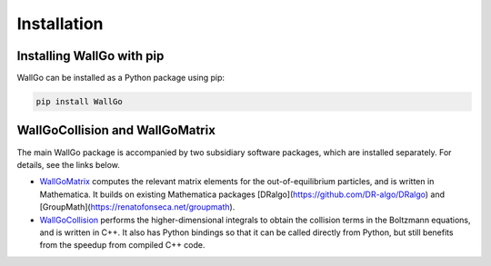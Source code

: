 ===========================================
Installation
===========================================


Installing WallGo with pip
===========================================

WallGo can be installed as a Python package using pip:

.. code-block:: bash
    
    pip install WallGo


.. Installing WallGo with conan
.. ===========================================


WallGoCollision and WallGoMatrix
===========================================

The main WallGo package is accompanied by two subsidiary software packages, which are installed separately. For details, see the links below.

- `WallGoMatrix <https://github.com/Wall-Go/WallGoMatrix>`_ computes the relevant matrix elements for the out-of-equilibrium particles, and is written in Mathematica. It builds on existing Mathematica packages [DRalgo](https://github.com/DR-algo/DRalgo) and [GroupMath](https://renatofonseca.net/groupmath).
- `WallGoCollision <https://github.com/Wall-Go/WallGoCollision>`_ performs the higher-dimensional integrals to obtain the collision terms in the Boltzmann equations, and is written in C++. It also has Python bindings so that it can be called directly from Python, but still benefits from the speedup from compiled C++ code.
